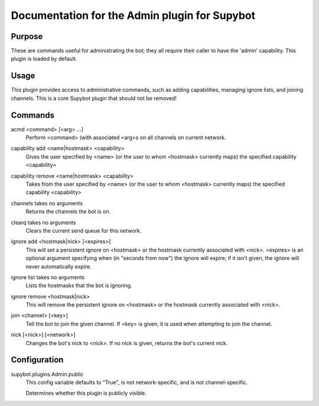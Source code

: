 .. _plugin-Admin:

Documentation for the Admin plugin for Supybot
==============================================

Purpose
-------
These are commands useful for administrating the bot; they all require their
caller to have the 'admin' capability.  This plugin is loaded by default.

Usage
-----
This plugin provides access to administrative commands, such as
adding capabilities, managing ignore lists, and joining channels.
This is a core Supybot plugin that should not be removed!

.. _commands-Admin:

Commands
--------
.. _command-admin-acmd:

acmd <command> [<arg> ...]
  Perform <command> (with associated <arg>s on all channels on current network.

.. _command-admin-capability.add:

capability add <name|hostmask> <capability>
  Gives the user specified by <name> (or the user to whom <hostmask> currently maps) the specified capability <capability>

.. _command-admin-capability.remove:

capability remove <name|hostmask> <capability>
  Takes from the user specified by <name> (or the user to whom <hostmask> currently maps) the specified capability <capability>

.. _command-admin-channels:

channels takes no arguments
  Returns the channels the bot is on.

.. _command-admin-clearq:

clearq takes no arguments
  Clears the current send queue for this network.

.. _command-admin-ignore.add:

ignore add <hostmask|nick> [<expires>]
  This will set a persistent ignore on <hostmask> or the hostmask currently associated with <nick>. <expires> is an optional argument specifying when (in "seconds from now") the ignore will expire; if it isn't given, the ignore will never automatically expire.

.. _command-admin-ignore.list:

ignore list takes no arguments
  Lists the hostmasks that the bot is ignoring.

.. _command-admin-ignore.remove:

ignore remove <hostmask|nick>
  This will remove the persistent ignore on <hostmask> or the hostmask currently associated with <nick>.

.. _command-admin-join:

join <channel> [<key>]
  Tell the bot to join the given channel. If <key> is given, it is used when attempting to join the channel.

.. _command-admin-nick:

nick [<nick>] [<network>]
  Changes the bot's nick to <nick>. If no nick is given, returns the bot's current nick.

.. _conf-Admin:

Configuration
-------------

.. _conf-supybot.plugins.Admin.public:


supybot.plugins.Admin.public
  This config variable defaults to "True", is not network-specific, and is  not channel-specific.

  Determines whether this plugin is publicly visible.

